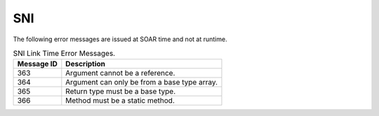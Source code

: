 SNI
===

The following error messages are issued at SOAR time and not at runtime.

.. table:: SNI Link Time Error Messages.

   +-------------+--------------------------------------------------------+
   | Message ID  | Description                                            |
   +=============+========================================================+
   | 363         | Argument cannot be a reference.                        |
   +-------------+--------------------------------------------------------+
   | 364         | Argument can only be from a base type array.           |
   +-------------+--------------------------------------------------------+
   | 365         | Return type must be a base type.                       |
   +-------------+--------------------------------------------------------+
   | 366         | Method must be a static method.                        |
   +-------------+--------------------------------------------------------+

..
   | Copyright 2008-2020, MicroEJ Corp. Content in this space is free 
   for read and redistribute. Except if otherwise stated, modification 
   is subject to MicroEJ Corp prior approval.
   | MicroEJ is a trademark of MicroEJ Corp. All other trademarks and 
   copyrights are the property of their respective owners.
